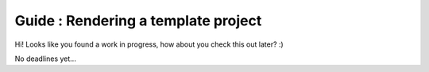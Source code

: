 Guide : Rendering a template project
====================================

Hi! Looks like you found a work in progress, how about you check this out later? :)

No deadlines yet...
